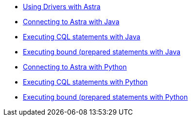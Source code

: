 * xref:index.adoc[Using Drivers with Astra]
* xref:connecting-to-astra-java.adoc[Connecting to Astra with Java]
* xref:executing-cql-statements-java.adoc[Executing CQL statements with Java]
* xref:executing-bound-statements-java.adoc[Executing bound (prepared statements with Java]
* xref:connecting-to-astra-python.adoc[Connecting to Astra with Python]
* xref:executing-cql-statements-python.adoc[Executing CQL statements with Python]
* xref:executing-bound-statements-python.adoc[Executing bound (prepared statements with Python]
